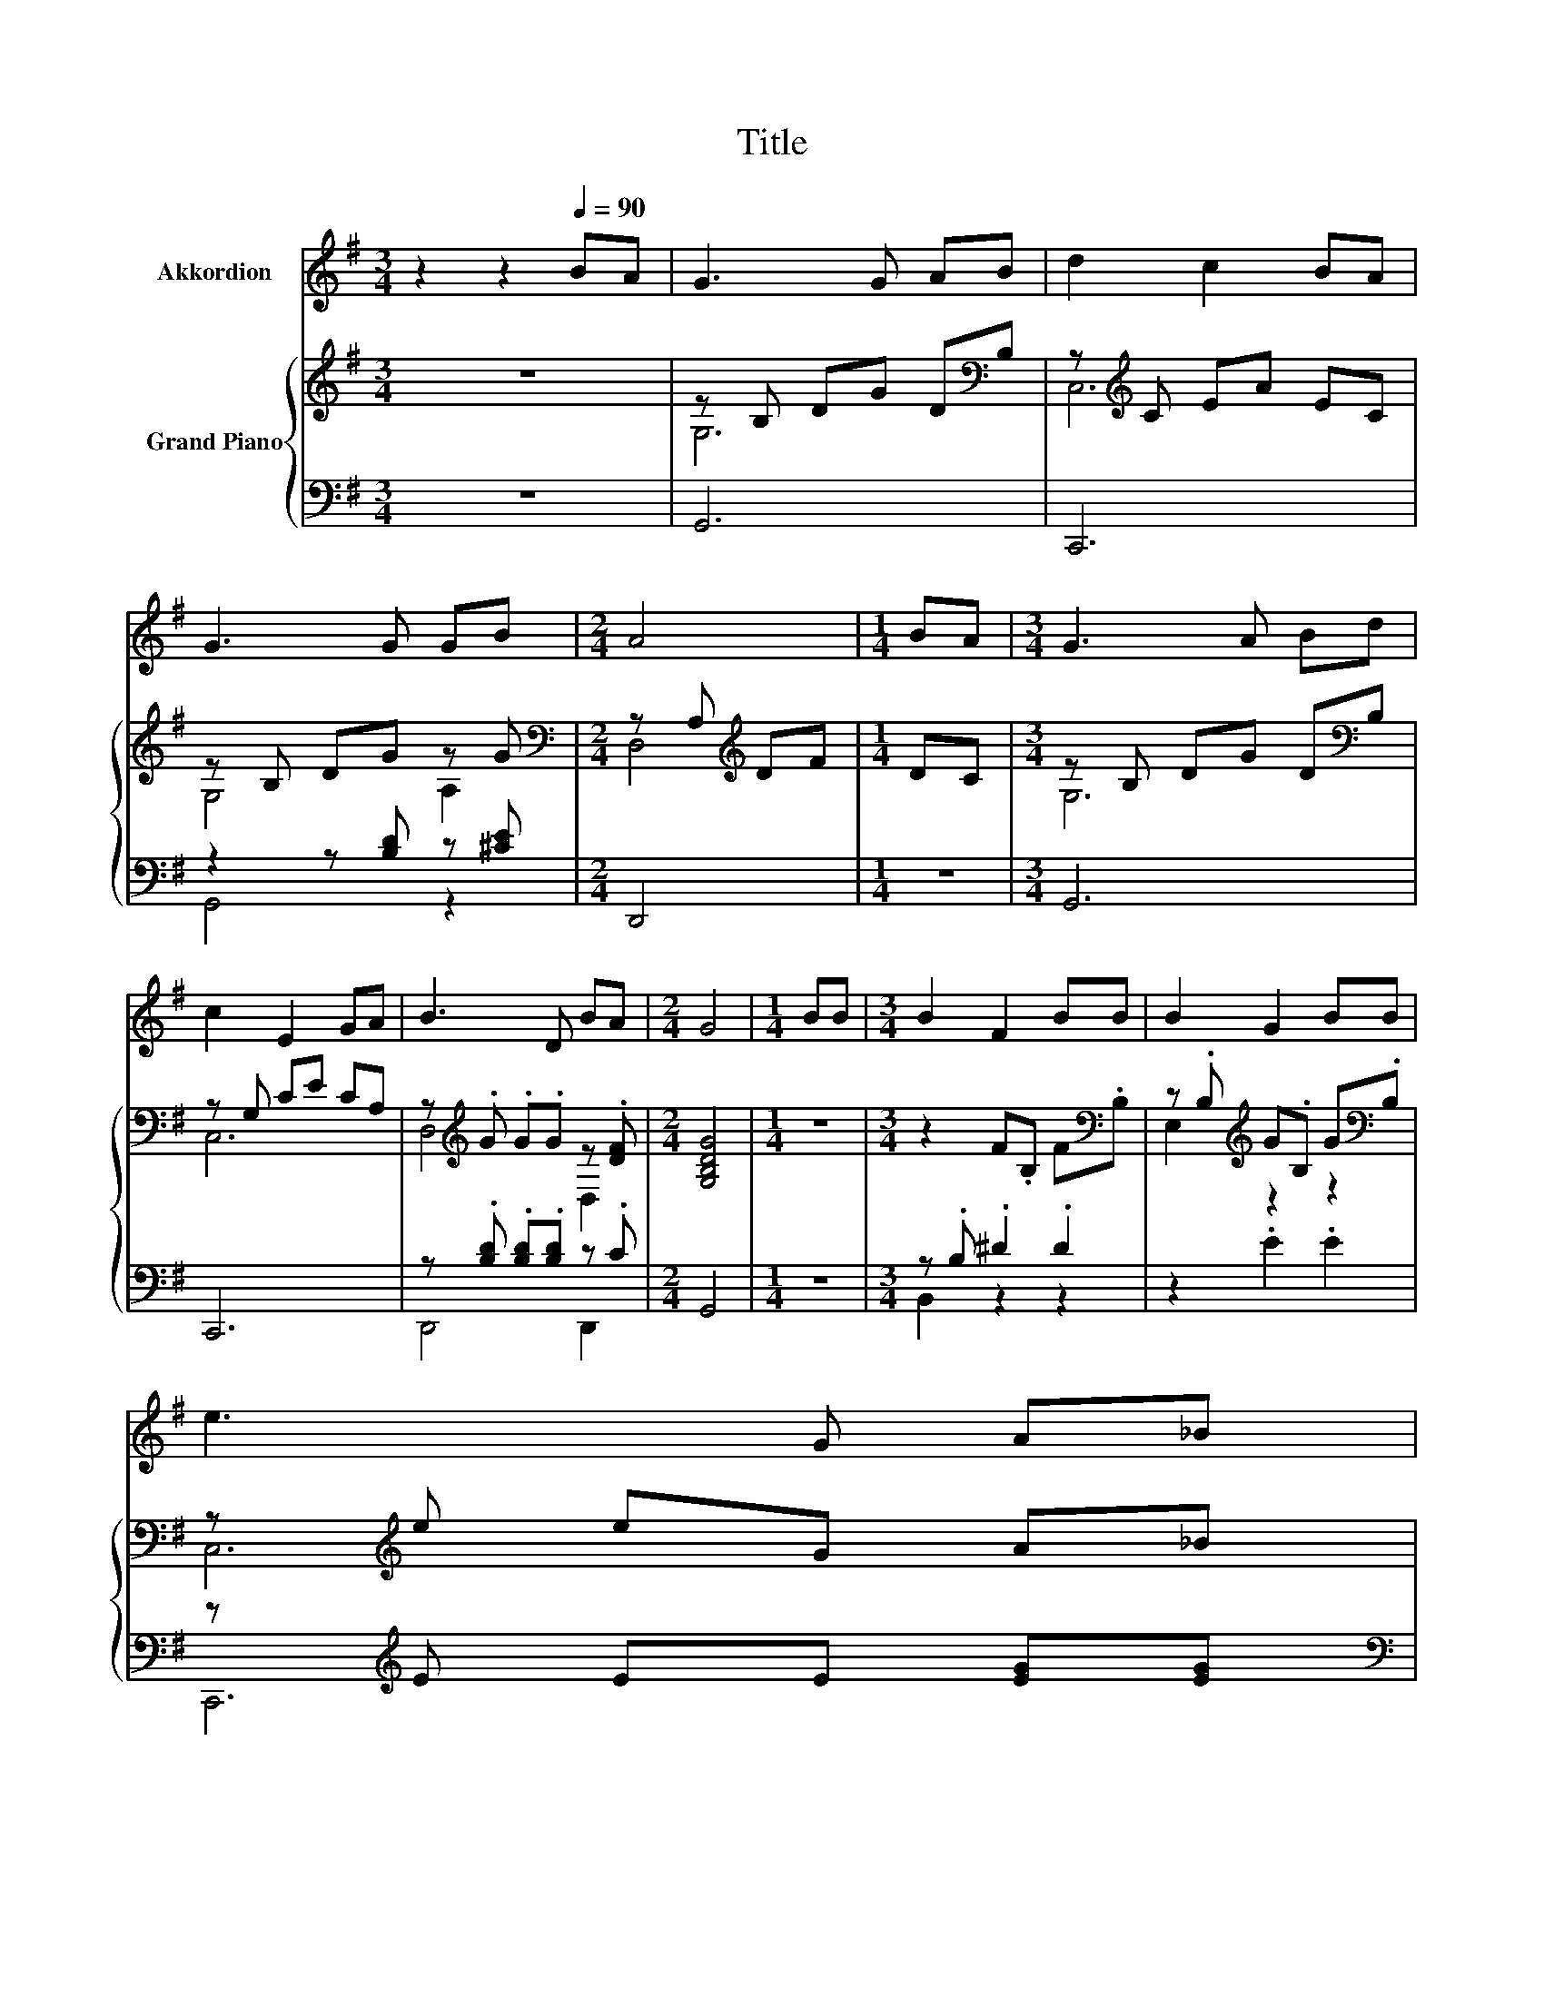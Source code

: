 X:1
T:Title
%%score 1 { ( 2 4 ) | ( 3 5 ) }
L:1/8
M:3/4
K:G
V:1 treble nm="Akkordion"
V:2 treble nm="Grand Piano"
V:4 treble 
V:3 bass 
V:5 bass 
V:1
 z2 z2[Q:1/4=90] BA | G3 G AB | d2 c2 BA | G3 G GB |[M:2/4] A4 |[M:1/4] BA |[M:3/4] G3 A Bd | %7
 c2 E2 GA | B3 D BA |[M:2/4] G4 |[M:1/4] BB |[M:3/4] B2 F2 BB | B2 G2 BB | %13
 e3 G A_B[Q:1/4=89][Q:1/4=87][Q:1/4=86][Q:1/4=85][Q:1/4=83][Q:1/4=82][Q:1/4=81][Q:1/4=79][Q:1/4=78][Q:1/4=77][Q:1/4=75][Q:1/4=74][Q:1/4=73][Q:1/4=71][Q:1/4=70][Q:1/4=69] | %14
[M:2/4] B4 |[M:1/4][Q:1/4=90] BB |[M:3/4] B3 d cB | A2 E2 GA | B3 D BA |[M:2/4] G4 |[M:1/4] z2 | %21
[M:3/4] z6 | z6 | z6 |[M:2/4] z4 |[M:1/4] z2 |[M:3/4] z6 | z6 | z6 |[M:2/4] z4 |] %30
V:2
 z6 | z B, DG D[K:bass]B, | z[K:treble] C EA EC | z B, DG z G |[M:2/4][K:bass] z A,[K:treble] DF | %5
[M:1/4] DC |[M:3/4] z B, DG D[K:bass]B, | z G, CE CA, | z[K:treble] .G .G.G z .[DF] | %9
[M:2/4] [G,B,DG]4 |[M:1/4] z2 |[M:3/4] z2 F.B, F[K:bass].B, | z .B,[K:treble] G.B, G[K:bass].B, | %13
 z[K:treble] e eG A_B |[M:2/4] [^DFB]4 |[M:1/4] z2 |[M:3/4] z B, DG D[K:bass]B, | C,6 | %18
 .[D,G,B,D]2 z2[K:treble] [A,CDF]2 |[M:2/4] [B,DG]4 |[M:1/4] dd |[M:3/4] e2 d2 BB | [Ac]2 B2 BB | %23
 A3 A B[G^c] |[M:2/4] [Fd]4 |[M:1/4] [DG][CFA] |[M:3/4] [B,GB]3 [Gd] [Ac][GB] | [EA]2 E2 [DG][EA] | %28
 B3 D BA |[M:2/4] G4 |] %30
V:3
 z6 | G,,6 | C,,6 | z2 z [B,D] z [^CE] |[M:2/4] D,,4 |[M:1/4] z2 |[M:3/4] G,,6 | C,,6 | %8
 z .[B,D] .[B,D].[B,D] z .C |[M:2/4] G,,4 |[M:1/4] z2 |[M:3/4] z .B, .^D2 .D2 | z2 .E2 .E2 | %13
 z[K:treble] E EE [EG][EG] |[M:2/4][K:bass] [B,,,B,,]4 |[M:1/4] z2 |[M:3/4] G,,6 | z G, CE CA, | %18
 .D,,2 z2 [D,,D,]2 |[M:2/4] G,,4 |[M:1/4][K:treble] [G,B,G][G,B,G] | %21
[M:3/4] [G,CG]2 [G,B,G]2 [G,DG][G,DG] | [F,D]2 [G,DG]2 [G,DG][G,DG] | %23
 [A,DF]3 [A,DF] [G,DG][K:bass][E,A,] |[M:2/4] A,3- [C,A,] |[M:1/4] B,,A,, | %26
[M:3/4] G,,3 [G,B,] [F,D][G,D] | [C,C]2 [C,C]2 [B,,G,][C,G,] | [D,G,D]3 [D,G,] [D,G,D][D,CD] | %29
[M:2/4] [G,B,D]4 |] %30
V:4
 x6 | G,6[K:bass] | C,6[K:treble] | G,4 A,2 |[M:2/4][K:bass] D,4[K:treble] |[M:1/4] x2 | %6
[M:3/4] G,6[K:bass] | C,6 | D,4[K:treble] D,2 |[M:2/4] x4 |[M:1/4] x2 |[M:3/4] x5[K:bass] x | %12
 E,2[K:treble] z2 z2[K:bass] | C,6[K:treble] |[M:2/4] x4 |[M:1/4] x2 |[M:3/4] G,6[K:bass] | x6 | %18
 x4[K:treble] x2 |[M:2/4] x4 |[M:1/4] x2 |[M:3/4] x6 | x6 | x6 |[M:2/4] x4 |[M:1/4] x2 | %26
[M:3/4] x6 | x6 | x6 |[M:2/4] x4 |] %30
V:5
 x6 | x6 | x6 | G,,4 z2 |[M:2/4] x4 |[M:1/4] x2 |[M:3/4] x6 | x6 | D,,4 D,,2 |[M:2/4] x4 | %10
[M:1/4] x2 |[M:3/4] B,,2 z2 z2 | x6 | C,,6[K:treble] |[M:2/4][K:bass] x4 |[M:1/4] x2 |[M:3/4] x6 | %17
 C,,6 | x6 |[M:2/4] x4 |[M:1/4][K:treble] x2 |[M:3/4] x6 | x6 | x5[K:bass] x |[M:2/4] D,4 | %25
[M:1/4] x2 |[M:3/4] x6 | x6 | x6 |[M:2/4] x4 |] %30


